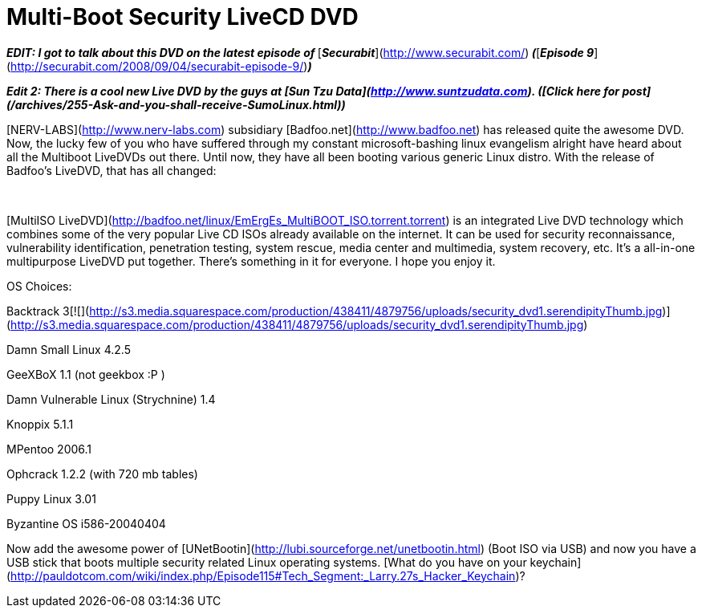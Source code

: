 = Multi-Boot Security LiveCD DVD
:hp-tags: Hacking, Hacking

_**EDIT: I got to talk about this DVD on the latest episode of **_[_**Securabit**_](http://www.securabit.com/)_** (**_[_**Episode 9**_](http://securabit.com/2008/09/04/securabit-episode-9/)_**)**_  
  
_**Edit 2: There is a cool new Live DVD by the guys at [Sun Tzu Data](http://www.suntzudata.com). ([Click here for post](/archives/255-Ask-and-you-shall-receive-SumoLinux.html))**_  
  
[NERV-LABS](http://www.nerv-labs.com) subsidiary [Badfoo.net](http://www.badfoo.net) has released quite the awesome DVD. Now, the lucky few of you who have suffered through my constant microsoft-bashing linux evangelism alright have heard about all the Multiboot LiveDVDs out there. Until now, they have all been booting various generic Linux distro. With the release of Badfoo’s LiveDVD, that has all changed:  
  
   


[MultiISO LiveDVD](http://badfoo.net/linux/EmErgEs_MultiBOOT_ISO.torrent.torrent) is an integrated Live DVD technology which combines some of the very popular Live CD ISOs already available on the internet. It can be used for security reconnaissance, vulnerability identification, penetration testing, system rescue, media center and multimedia, system recovery, etc. It’s a all-in-one multipurpose LiveDVD put together. There’s something in it for everyone. I hope you enjoy it.

  


OS Choices:

  
  


Backtrack 3[![](http://s3.media.squarespace.com/production/438411/4879756/uploads/security_dvd1.serendipityThumb.jpg)](http://s3.media.squarespace.com/production/438411/4879756/uploads/security_dvd1.serendipityThumb.jpg)  
  
Damn Small Linux 4.2.5  
  
GeeXBoX 1.1 (not geekbox :P )  
  
Damn Vulnerable Linux (Strychnine) 1.4  
  
Knoppix 5.1.1  
  
MPentoo 2006.1  
  
Ophcrack 1.2.2 (with 720 mb tables)  
  
Puppy Linux 3.01  
  
Byzantine OS i586-20040404  
  
Now add the awesome power of [UNetBootin](http://lubi.sourceforge.net/unetbootin.html) (Boot ISO via USB) and now you have a USB stick that boots multiple security related Linux operating systems. [What do you have on your keychain](http://pauldotcom.com/wiki/index.php/Episode115#Tech_Segment:_Larry.27s_Hacker_Keychain)?
